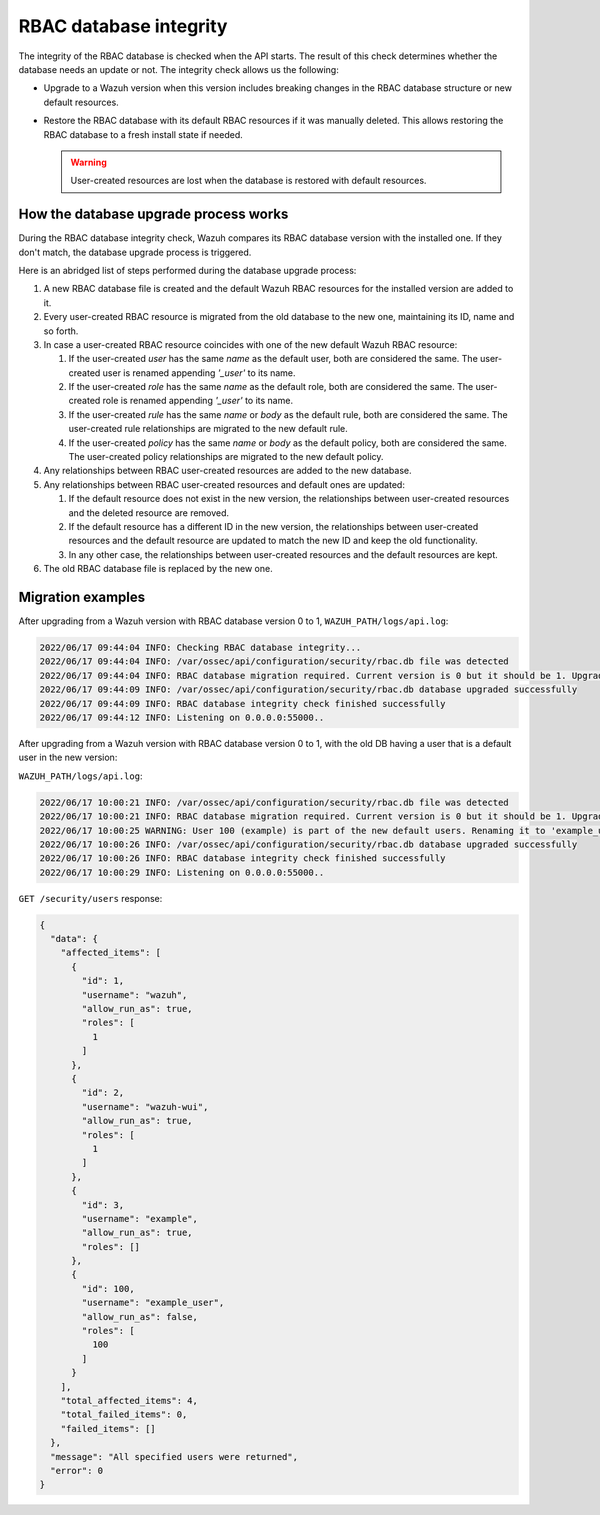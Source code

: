 .. Copyright (C) 2022 Wazuh, Inc.

RBAC database integrity
=======================

The integrity of the RBAC database is checked when the API starts. The result of this check determines whether the database needs an update or not. The integrity check allows us the following:

-  Upgrade to a Wazuh version when this version includes breaking changes in the RBAC database structure or new default resources.
-  Restore the RBAC database with its default RBAC resources if it was manually deleted. This allows restoring the RBAC database to a fresh install state if needed.

   .. warning::

      User-created resources are lost when the database is restored with default resources. 

How the database upgrade process works
--------------------------------------

During the RBAC database integrity check, Wazuh compares its RBAC database version with the installed one. If they don't match, the database upgrade process is triggered.

Here is an abridged list of steps performed during the database upgrade process:

#. A new RBAC database file is created and the default Wazuh RBAC resources for the installed version are added to it.

#. Every user-created RBAC resource is migrated from the old database to the new one, maintaining its ID, name and so forth.

#. In case a user-created RBAC resource coincides with one of the new default Wazuh RBAC resource:

   #. If the user-created *user* has the same *name* as the default user, both are considered the same. The user-created user is renamed appending *'_user'* to its name.

   #. If the user-created *role* has the same *name* as the default role, both are considered the same. The user-created role is renamed appending *'_user'* to its name.

   #. If the user-created *rule* has the same *name* or *body* as the default rule, both are considered the same. The user-created rule relationships are migrated to the new default rule.

   #. If the user-created *policy* has the same *name* or *body* as the default policy, both are considered the same. The user-created policy relationships are migrated to the new default policy.

#. Any relationships between RBAC user-created resources are added to the new database.

#. Any relationships between RBAC user-created resources and default ones are updated:

   #. If the default resource does not exist in the new version, the relationships between user-created resources and the deleted resource are removed.

   #. If the default resource has a different ID in the new version, the relationships between user-created resources and the default resource are updated to match the new ID and keep the old functionality.

   #. In any other case, the relationships between user-created resources and the default resources are kept.

#. The old RBAC database file is replaced by the new one.

Migration examples
------------------

After upgrading from a Wazuh version with RBAC database version 0 to 1, ``WAZUH_PATH/logs/api.log``:

.. code-block:: none
    :class: output

    2022/06/17 09:44:04 INFO: Checking RBAC database integrity...
    2022/06/17 09:44:04 INFO: /var/ossec/api/configuration/security/rbac.db file was detected
    2022/06/17 09:44:04 INFO: RBAC database migration required. Current version is 0 but it should be 1. Upgrading RBAC database to version 1
    2022/06/17 09:44:09 INFO: /var/ossec/api/configuration/security/rbac.db database upgraded successfully
    2022/06/17 09:44:09 INFO: RBAC database integrity check finished successfully
    2022/06/17 09:44:12 INFO: Listening on 0.0.0.0:55000..

After upgrading from a Wazuh version with RBAC database version 0 to 1, with the old DB having a user that is a default user in the new version:

``WAZUH_PATH/logs/api.log``:

.. code-block:: none
    :class: output

    2022/06/17 10:00:21 INFO: /var/ossec/api/configuration/security/rbac.db file was detected
    2022/06/17 10:00:21 INFO: RBAC database migration required. Current version is 0 but it should be 1. Upgrading RBAC database to version 1
    2022/06/17 10:00:25 WARNING: User 100 (example) is part of the new default users. Renaming it to 'example_user'
    2022/06/17 10:00:26 INFO: /var/ossec/api/configuration/security/rbac.db database upgraded successfully
    2022/06/17 10:00:26 INFO: RBAC database integrity check finished successfully
    2022/06/17 10:00:29 INFO: Listening on 0.0.0.0:55000..

``GET /security/users`` response:

.. code-block:: json
    :class: output

    {
      "data": {
        "affected_items": [
          {
            "id": 1,
            "username": "wazuh",
            "allow_run_as": true,
            "roles": [
              1
            ]
          },
          {
            "id": 2,
            "username": "wazuh-wui",
            "allow_run_as": true,
            "roles": [
              1
            ]
          },
          {
            "id": 3,
            "username": "example",
            "allow_run_as": true,
            "roles": []
          },
          {
            "id": 100,
            "username": "example_user",
            "allow_run_as": false,
            "roles": [
              100
            ]
          }
        ],
        "total_affected_items": 4,
        "total_failed_items": 0,
        "failed_items": []
      },
      "message": "All specified users were returned",
      "error": 0
    }
